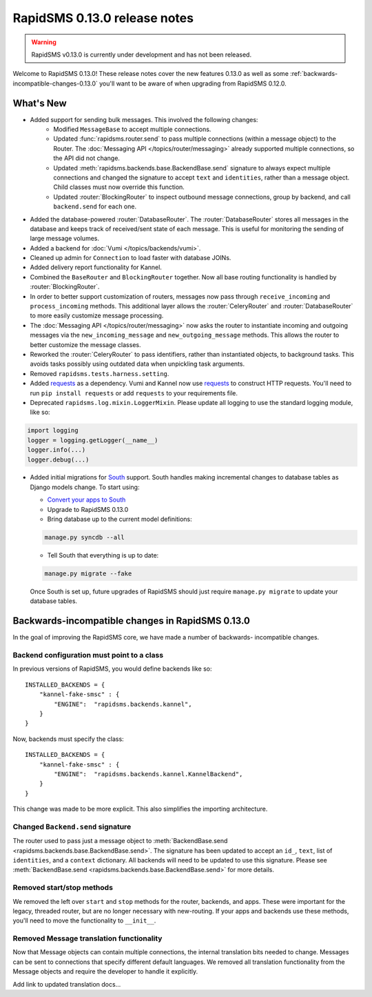 =============================
RapidSMS 0.13.0 release notes
=============================


.. warning::

    RapidSMS v0.13.0 is currently under development and has not been released.

Welcome to RapidSMS 0.13.0! These release notes cover the new features 0.13.0
as well as some :ref:`backwards-incompatible-changes-0.13.0` you'll want to be
aware of when upgrading from RapidSMS 0.12.0.

What's New
==========

* Added support for sending bulk messages. This involved the following changes:
    * Modified ``MessageBase`` to accept multiple connections.
    * Updated :func:`rapidsms.router.send` to pass multiple connections (within a message object) to the Router. The :doc:`Messaging API </topics/router/messaging>` already supported multiple connections, so the API did not change.
    * Updated :meth:`rapidsms.backends.base.BackendBase.send` signature to always expect multiple connections and changed the signature to accept ``text`` and ``identities``, rather than a message object. Child classes must now override this function.
    * Updated :router:`BlockingRouter` to inspect outbound message connections, group by backend, and call ``backend.send`` for each one.
* Added the database-powered :router:`DatabaseRouter`. The :router:`DatabaseRouter` stores all messages in the database and keeps track of received/sent state of each message. This is useful for monitoring the sending of large message volumes.
* Added a backend for :doc:`Vumi </topics/backends/vumi>`.
* Cleaned up admin for ``Connection`` to load faster with database JOINs.
* Added delivery report functionality for Kannel.
* Combined the ``BaseRouter`` and ``BlockingRouter`` together. Now all base routing functionality is handled by :router:`BlockingRouter`.
* In order to better support customization of routers, messages now pass through ``receive_incoming`` and ``process_incoming`` methods. This additional layer allows the :router:`CeleryRouter` and :router:`DatabaseRouter` to more easily customize message processing.
* The :doc:`Messaging API </topics/router/messaging>` now asks the router to instantiate incoming and outgoing messages via the ``new_incoming_message`` and ``new_outgoing_message`` methods. This allows the router to better customize the message classes.
* Reworked the :router:`CeleryRouter` to pass identifiers, rather than instantiated objects, to background tasks. This avoids tasks possibly using outdated data when unpickling task arguments.
* Removed ``rapidsms.tests.harness.setting``.
* Added `requests`_ as a dependency. Vumi and Kannel now use `requests`_ to construct HTTP requests. You'll need to run ``pip install requests`` or add ``requests`` to your requirements file.
* Deprecated ``rapidsms.log.mixin.LoggerMixin``. Please update all logging to use the standard logging module, like so:

.. code-block:: python

    import logging
    logger = logging.getLogger(__name__)
    logger.info(...)
    logger.debug(...)


* Added initial migrations for `South`_ support. South handles making incremental changes to database tables as Django models change.  To start using:

  * `Convert your apps to South`_
  * Upgrade to RapidSMS 0.13.0
  * Bring database up to the current model definitions:

  .. code-block:: bash

      manage.py syncdb --all


  * Tell South that everything is up to date:

  .. code-block:: bash

      manage.py migrate --fake

  Once South is set up, future upgrades of RapidSMS should just require ``manage.py migrate`` to update your database tables.


.. _backwards-incompatible-changes-0.13.0:

Backwards-incompatible changes in RapidSMS 0.13.0
=================================================

In the goal of improving the RapidSMS core, we have made a number of backwards-
incompatible changes.


Backend configuration must point to a class
-------------------------------------------

In previous versions of RapidSMS, you would define backends like so::

        INSTALLED_BACKENDS = {
            "kannel-fake-smsc" : {
                "ENGINE":  "rapidsms.backends.kannel",
            }
        }

Now, backends must specify the class::

        INSTALLED_BACKENDS = {
            "kannel-fake-smsc" : {
                "ENGINE":  "rapidsms.backends.kannel.KannelBackend",
            }
        }

This change was made to be more explicit. This also simplifies the importing
architecture.


Changed ``Backend.send`` signature
----------------------------------

The router used to pass just a message object to :meth:`BackendBase.send
<rapidsms.backends.base.BackendBase.send>`. The signature has been updated to
accept an ``id_``, ``text``, list of ``identities``, and a ``context``
dictionary. All backends will need to be updated to use this signature. Please
see :meth:`BackendBase.send <rapidsms.backends.base.BackendBase.send>` for more
details.


Removed start/stop methods
--------------------------

We removed the left over ``start`` and ``stop`` methods for the router,
backends, and apps. These were important for the legacy, threaded router, but
are no longer necessary with new-routing. If your apps and backends use these
methods, you'll need to move the functionality to ``__init__``.


Removed Message translation functionality
-----------------------------------------

Now that Message objects can contain multiple connections, the internal
translation bits needed to change. Messages can be sent to connections that
specify different default languages. We removed all translation functionality
from the Message objects and require the developer to handle it explicitly.

Add link to updated translation docs...


.. _requests: http://docs.python-requests.org/en/latest/
.. _override settings: https://docs.djangoproject.com/en/1.4/topics/testing/#django.test.utils.override_settings
.. _bulk create: https://docs.djangoproject.com/en/1.4/ref/models/querysets/#bulk-create
.. _Django 1.4 release notes: https://docs.djangoproject.com/en/1.4/releases/1.4/
.. _django.conf.urls.defaults: https://docs.djangoproject.com/en/1.4/releases/1.4/#django-conf-urls-defaults
.. _South: http://south.readthedocs.org/en/latest/
.. _Convert your apps to South: http://south.readthedocs.org/en/latest/convertinganapp.html#converting-an-app
